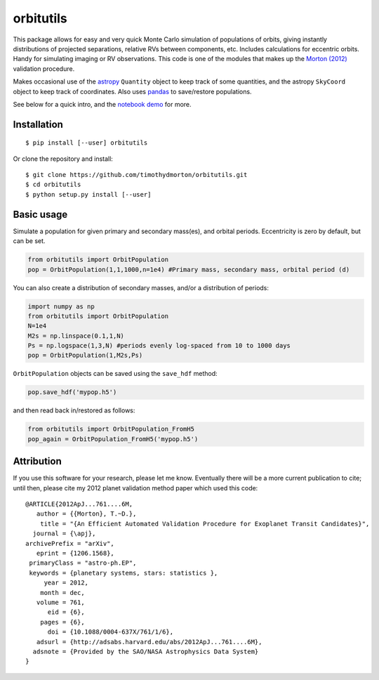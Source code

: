 orbitutils
==========
This package allows for easy and very quick Monte Carlo simulation of populations of orbits, giving instantly distributions of projected separations, relative RVs between components, etc.  Includes calculations for eccentric orbits.  Handy for simulating imaging or RV observations.  This code is one of the modules that makes up the `Morton (2012) <http://adsabs.harvard.edu/abs/2012ApJ...761....6M>`_ validation procedure.

Makes occasional use of the `astropy <www.astropy.org>`_ ``Quantity`` object to keep track of some quantities, and the astropy ``SkyCoord`` object to keep track of coordinates.  Also uses `pandas <pandas.pydata.org>`_ to save/restore populations.


See below for a quick intro, and the `notebook demo <http://nbviewer.ipython.org/github/timothydmorton/orbitutils/blob/master/notebooks/demo.ipynb>`_ for more.

Installation
------------

::

   $ pip install [--user] orbitutils
   
Or clone the repository and install::

    $ git clone https://github.com/timothydmorton/orbitutils.git
    $ cd orbitutils
    $ python setup.py install [--user]

Basic usage
-----------

Simulate a population for given primary and secondary mass(es), and orbital periods.  Eccentricity is zero by default, but can be set.

.. code-block:: python

    from orbitutils import OrbitPopulation
    pop = OrbitPopulation(1,1,1000,n=1e4) #Primary mass, secondary mass, orbital period (d)

You can also create a distribution of secondary masses, and/or a distribution of periods:

.. code-block:: python

    import numpy as np
    from orbitutils import OrbitPopulation
    N=1e4
    M2s = np.linspace(0.1,1,N)
    Ps = np.logspace(1,3,N) #periods evenly log-spaced from 10 to 1000 days
    pop = OrbitPopulation(1,M2s,Ps)

``OrbitPopulation`` objects can be saved using the ``save_hdf`` method:

.. code-block:: python

    pop.save_hdf('mypop.h5')

and then read back in/restored as follows:

.. code-block:: python

    from orbitutils import OrbitPopulation_FromH5
    pop_again = OrbitPopulation_FromH5('mypop.h5')

Attribution
-----------
If you use this software for your research, please let me know.  Eventually there will be a more current publication to cite; until then, please cite my 2012 planet validation method paper which used this code::

   @ARTICLE{2012ApJ...761....6M,
      author = {{Morton}, T.~D.},
       title = "{An Efficient Automated Validation Procedure for Exoplanet Transit Candidates}",
     journal = {\apj},
   archivePrefix = "arXiv",
      eprint = {1206.1568},
    primaryClass = "astro-ph.EP",
    keywords = {planetary systems, stars: statistics },
        year = 2012,
       month = dec,
      volume = 761,
         eid = {6},
       pages = {6},
         doi = {10.1088/0004-637X/761/1/6},
      adsurl = {http://adsabs.harvard.edu/abs/2012ApJ...761....6M},
     adsnote = {Provided by the SAO/NASA Astrophysics Data System}
   }
